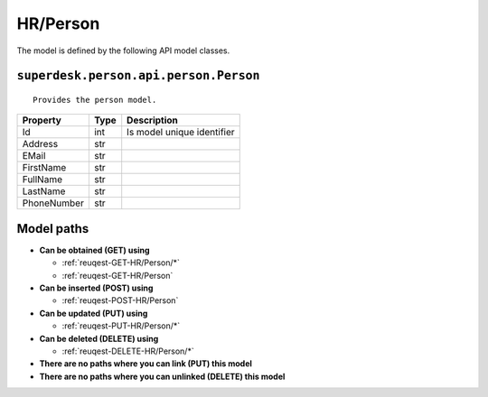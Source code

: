 .. _model-HR/Person:

**HR/Person**
==========================================================

The model is defined by the following API model classes.

.. _entity-superdesk.person.api.person.Person:

``superdesk.person.api.person.Person``
-------------------------------------------------------------------
::

   Provides the person model.



+-------------+------+----------------------------+
|   Property  | Type |         Description        |
+=============+======+============================+
| Id          | int  | Is model unique identifier |
+-------------+------+----------------------------+
| Address     | str  |                            |
+-------------+------+----------------------------+
| EMail       | str  |                            |
+-------------+------+----------------------------+
| FirstName   | str  |                            |
+-------------+------+----------------------------+
| FullName    | str  |                            |
+-------------+------+----------------------------+
| LastName    | str  |                            |
+-------------+------+----------------------------+
| PhoneNumber | str  |                            |
+-------------+------+----------------------------+





**Model paths**
-------------------------------------------------
* **Can be obtained (GET) using**

  * :ref:`reuqest-GET-HR/Person/*`
  * :ref:`reuqest-GET-HR/Person`
* **Can be inserted (POST) using**

  * :ref:`reuqest-POST-HR/Person`
* **Can be updated (PUT) using**

  * :ref:`reuqest-PUT-HR/Person/*`
* **Can be deleted (DELETE) using**

  * :ref:`reuqest-DELETE-HR/Person/*`
* **There are no paths where you can link (PUT) this model**
* **There are no paths where you can unlinked (DELETE) this model**